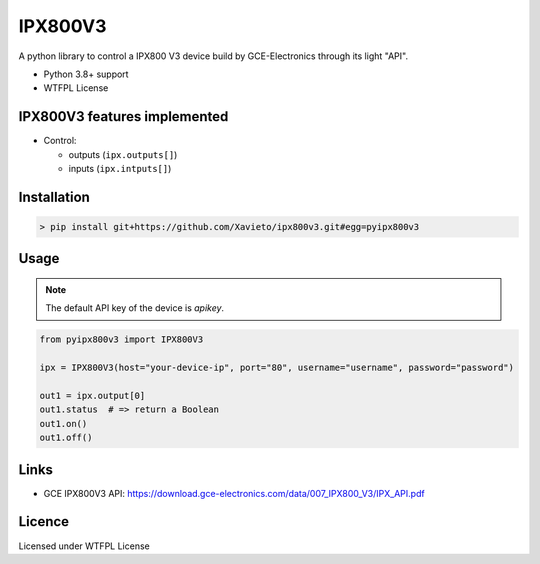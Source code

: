IPX800V3
==========

A python library to control a IPX800 V3 device build by GCE-Electronics through its light "API".

* Python 3.8+ support
* WTFPL License

IPX800V3 features implemented
---------------------------

* Control:

  - outputs (``ipx.outputs[]``)
  - inputs (``ipx.intputs[]``)

Installation
------------

.. code-block:: console

    > pip install git+https://github.com/Xavieto/ipx800v3.git#egg=pyipx800v3

Usage
-----

.. note:: The default API key of the device is `apikey`.

.. code-block:: python

    from pyipx800v3 import IPX800V3

    ipx = IPX800V3(host="your-device-ip", port="80", username="username", password="password")

    out1 = ipx.output[0]
    out1.status  # => return a Boolean
    out1.on()
    out1.off()

Links
-----

* GCE IPX800V3 API: https://download.gce-electronics.com/data/007_IPX800_V3/IPX_API.pdf

Licence
-------

Licensed under WTFPL License
